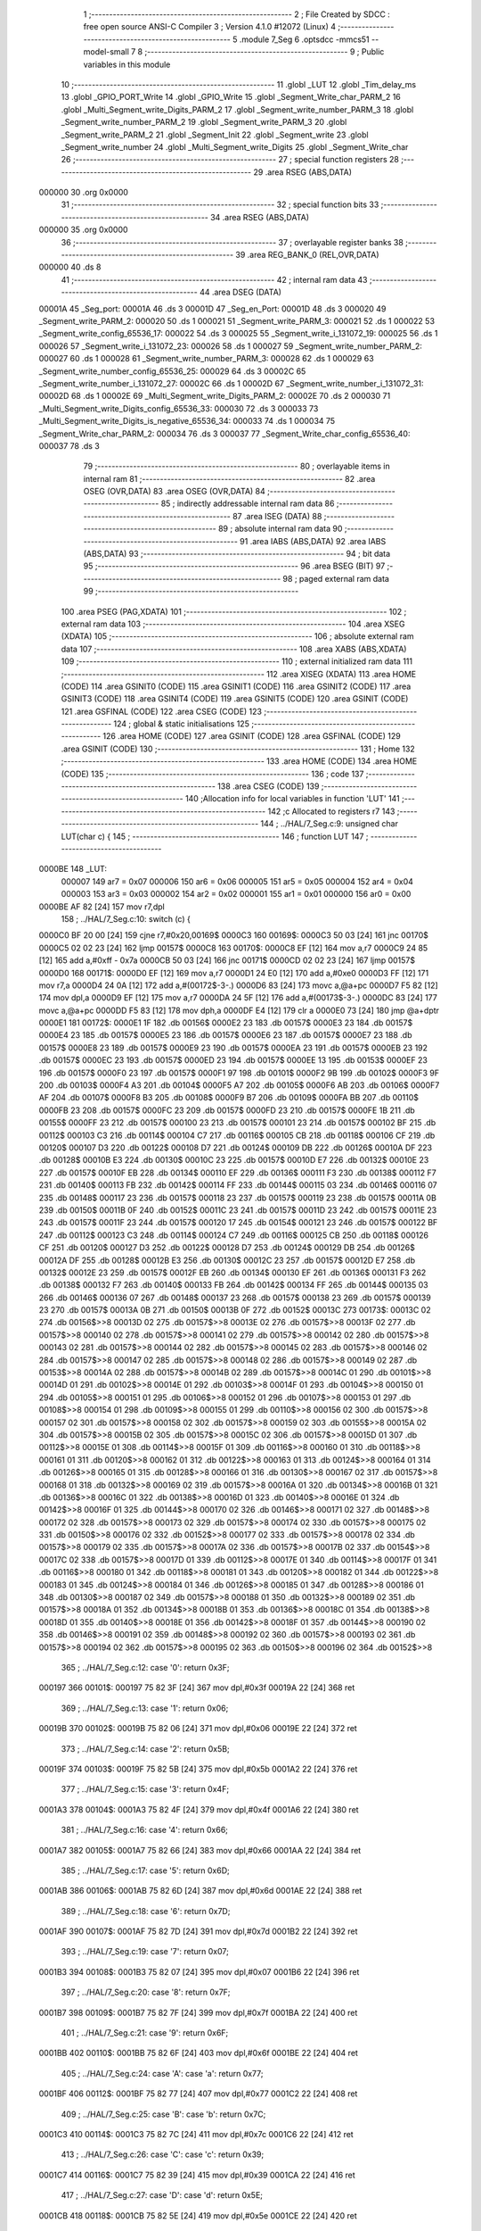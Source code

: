                                       1 ;--------------------------------------------------------
                                      2 ; File Created by SDCC : free open source ANSI-C Compiler
                                      3 ; Version 4.1.0 #12072 (Linux)
                                      4 ;--------------------------------------------------------
                                      5 	.module 7_Seg
                                      6 	.optsdcc -mmcs51 --model-small
                                      7 	
                                      8 ;--------------------------------------------------------
                                      9 ; Public variables in this module
                                     10 ;--------------------------------------------------------
                                     11 	.globl _LUT
                                     12 	.globl _Tim_delay_ms
                                     13 	.globl _GPIO_PORT_Write
                                     14 	.globl _GPIO_Write
                                     15 	.globl _Segment_Write_char_PARM_2
                                     16 	.globl _Multi_Segment_write_Digits_PARM_2
                                     17 	.globl _Segment_write_number_PARM_3
                                     18 	.globl _Segment_write_number_PARM_2
                                     19 	.globl _Segment_write_PARM_3
                                     20 	.globl _Segment_write_PARM_2
                                     21 	.globl _Segment_Init
                                     22 	.globl _Segment_write
                                     23 	.globl _Segment_write_number
                                     24 	.globl _Multi_Segment_write_Digits
                                     25 	.globl _Segment_Write_char
                                     26 ;--------------------------------------------------------
                                     27 ; special function registers
                                     28 ;--------------------------------------------------------
                                     29 	.area RSEG    (ABS,DATA)
      000000                         30 	.org 0x0000
                                     31 ;--------------------------------------------------------
                                     32 ; special function bits
                                     33 ;--------------------------------------------------------
                                     34 	.area RSEG    (ABS,DATA)
      000000                         35 	.org 0x0000
                                     36 ;--------------------------------------------------------
                                     37 ; overlayable register banks
                                     38 ;--------------------------------------------------------
                                     39 	.area REG_BANK_0	(REL,OVR,DATA)
      000000                         40 	.ds 8
                                     41 ;--------------------------------------------------------
                                     42 ; internal ram data
                                     43 ;--------------------------------------------------------
                                     44 	.area DSEG    (DATA)
      00001A                         45 _Seg_port:
      00001A                         46 	.ds 3
      00001D                         47 _Seg_en_Port:
      00001D                         48 	.ds 3
      000020                         49 _Segment_write_PARM_2:
      000020                         50 	.ds 1
      000021                         51 _Segment_write_PARM_3:
      000021                         52 	.ds 1
      000022                         53 _Segment_write_config_65536_17:
      000022                         54 	.ds 3
      000025                         55 _Segment_write_i_131072_19:
      000025                         56 	.ds 1
      000026                         57 _Segment_write_i_131072_23:
      000026                         58 	.ds 1
      000027                         59 _Segment_write_number_PARM_2:
      000027                         60 	.ds 1
      000028                         61 _Segment_write_number_PARM_3:
      000028                         62 	.ds 1
      000029                         63 _Segment_write_number_config_65536_25:
      000029                         64 	.ds 3
      00002C                         65 _Segment_write_number_i_131072_27:
      00002C                         66 	.ds 1
      00002D                         67 _Segment_write_number_i_131072_31:
      00002D                         68 	.ds 1
      00002E                         69 _Multi_Segment_write_Digits_PARM_2:
      00002E                         70 	.ds 2
      000030                         71 _Multi_Segment_write_Digits_config_65536_33:
      000030                         72 	.ds 3
      000033                         73 _Multi_Segment_write_Digits_is_negative_65536_34:
      000033                         74 	.ds 1
      000034                         75 _Segment_Write_char_PARM_2:
      000034                         76 	.ds 3
      000037                         77 _Segment_Write_char_config_65536_40:
      000037                         78 	.ds 3
                                     79 ;--------------------------------------------------------
                                     80 ; overlayable items in internal ram 
                                     81 ;--------------------------------------------------------
                                     82 	.area	OSEG    (OVR,DATA)
                                     83 	.area	OSEG    (OVR,DATA)
                                     84 ;--------------------------------------------------------
                                     85 ; indirectly addressable internal ram data
                                     86 ;--------------------------------------------------------
                                     87 	.area ISEG    (DATA)
                                     88 ;--------------------------------------------------------
                                     89 ; absolute internal ram data
                                     90 ;--------------------------------------------------------
                                     91 	.area IABS    (ABS,DATA)
                                     92 	.area IABS    (ABS,DATA)
                                     93 ;--------------------------------------------------------
                                     94 ; bit data
                                     95 ;--------------------------------------------------------
                                     96 	.area BSEG    (BIT)
                                     97 ;--------------------------------------------------------
                                     98 ; paged external ram data
                                     99 ;--------------------------------------------------------
                                    100 	.area PSEG    (PAG,XDATA)
                                    101 ;--------------------------------------------------------
                                    102 ; external ram data
                                    103 ;--------------------------------------------------------
                                    104 	.area XSEG    (XDATA)
                                    105 ;--------------------------------------------------------
                                    106 ; absolute external ram data
                                    107 ;--------------------------------------------------------
                                    108 	.area XABS    (ABS,XDATA)
                                    109 ;--------------------------------------------------------
                                    110 ; external initialized ram data
                                    111 ;--------------------------------------------------------
                                    112 	.area XISEG   (XDATA)
                                    113 	.area HOME    (CODE)
                                    114 	.area GSINIT0 (CODE)
                                    115 	.area GSINIT1 (CODE)
                                    116 	.area GSINIT2 (CODE)
                                    117 	.area GSINIT3 (CODE)
                                    118 	.area GSINIT4 (CODE)
                                    119 	.area GSINIT5 (CODE)
                                    120 	.area GSINIT  (CODE)
                                    121 	.area GSFINAL (CODE)
                                    122 	.area CSEG    (CODE)
                                    123 ;--------------------------------------------------------
                                    124 ; global & static initialisations
                                    125 ;--------------------------------------------------------
                                    126 	.area HOME    (CODE)
                                    127 	.area GSINIT  (CODE)
                                    128 	.area GSFINAL (CODE)
                                    129 	.area GSINIT  (CODE)
                                    130 ;--------------------------------------------------------
                                    131 ; Home
                                    132 ;--------------------------------------------------------
                                    133 	.area HOME    (CODE)
                                    134 	.area HOME    (CODE)
                                    135 ;--------------------------------------------------------
                                    136 ; code
                                    137 ;--------------------------------------------------------
                                    138 	.area CSEG    (CODE)
                                    139 ;------------------------------------------------------------
                                    140 ;Allocation info for local variables in function 'LUT'
                                    141 ;------------------------------------------------------------
                                    142 ;c                         Allocated to registers r7 
                                    143 ;------------------------------------------------------------
                                    144 ;	../HAL/7_Seg.c:9: unsigned char LUT(char c) {
                                    145 ;	-----------------------------------------
                                    146 ;	 function LUT
                                    147 ;	-----------------------------------------
      0000BE                        148 _LUT:
                           000007   149 	ar7 = 0x07
                           000006   150 	ar6 = 0x06
                           000005   151 	ar5 = 0x05
                           000004   152 	ar4 = 0x04
                           000003   153 	ar3 = 0x03
                           000002   154 	ar2 = 0x02
                           000001   155 	ar1 = 0x01
                           000000   156 	ar0 = 0x00
      0000BE AF 82            [24]  157 	mov	r7,dpl
                                    158 ;	../HAL/7_Seg.c:10: switch (c) {
      0000C0 BF 20 00         [24]  159 	cjne	r7,#0x20,00169$
      0000C3                        160 00169$:
      0000C3 50 03            [24]  161 	jnc	00170$
      0000C5 02 02 23         [24]  162 	ljmp	00157$
      0000C8                        163 00170$:
      0000C8 EF               [12]  164 	mov	a,r7
      0000C9 24 85            [12]  165 	add	a,#0xff - 0x7a
      0000CB 50 03            [24]  166 	jnc	00171$
      0000CD 02 02 23         [24]  167 	ljmp	00157$
      0000D0                        168 00171$:
      0000D0 EF               [12]  169 	mov	a,r7
      0000D1 24 E0            [12]  170 	add	a,#0xe0
      0000D3 FF               [12]  171 	mov	r7,a
      0000D4 24 0A            [12]  172 	add	a,#(00172$-3-.)
      0000D6 83               [24]  173 	movc	a,@a+pc
      0000D7 F5 82            [12]  174 	mov	dpl,a
      0000D9 EF               [12]  175 	mov	a,r7
      0000DA 24 5F            [12]  176 	add	a,#(00173$-3-.)
      0000DC 83               [24]  177 	movc	a,@a+pc
      0000DD F5 83            [12]  178 	mov	dph,a
      0000DF E4               [12]  179 	clr	a
      0000E0 73               [24]  180 	jmp	@a+dptr
      0000E1                        181 00172$:
      0000E1 1F                     182 	.db	00156$
      0000E2 23                     183 	.db	00157$
      0000E3 23                     184 	.db	00157$
      0000E4 23                     185 	.db	00157$
      0000E5 23                     186 	.db	00157$
      0000E6 23                     187 	.db	00157$
      0000E7 23                     188 	.db	00157$
      0000E8 23                     189 	.db	00157$
      0000E9 23                     190 	.db	00157$
      0000EA 23                     191 	.db	00157$
      0000EB 23                     192 	.db	00157$
      0000EC 23                     193 	.db	00157$
      0000ED 23                     194 	.db	00157$
      0000EE 13                     195 	.db	00153$
      0000EF 23                     196 	.db	00157$
      0000F0 23                     197 	.db	00157$
      0000F1 97                     198 	.db	00101$
      0000F2 9B                     199 	.db	00102$
      0000F3 9F                     200 	.db	00103$
      0000F4 A3                     201 	.db	00104$
      0000F5 A7                     202 	.db	00105$
      0000F6 AB                     203 	.db	00106$
      0000F7 AF                     204 	.db	00107$
      0000F8 B3                     205 	.db	00108$
      0000F9 B7                     206 	.db	00109$
      0000FA BB                     207 	.db	00110$
      0000FB 23                     208 	.db	00157$
      0000FC 23                     209 	.db	00157$
      0000FD 23                     210 	.db	00157$
      0000FE 1B                     211 	.db	00155$
      0000FF 23                     212 	.db	00157$
      000100 23                     213 	.db	00157$
      000101 23                     214 	.db	00157$
      000102 BF                     215 	.db	00112$
      000103 C3                     216 	.db	00114$
      000104 C7                     217 	.db	00116$
      000105 CB                     218 	.db	00118$
      000106 CF                     219 	.db	00120$
      000107 D3                     220 	.db	00122$
      000108 D7                     221 	.db	00124$
      000109 DB                     222 	.db	00126$
      00010A DF                     223 	.db	00128$
      00010B E3                     224 	.db	00130$
      00010C 23                     225 	.db	00157$
      00010D E7                     226 	.db	00132$
      00010E 23                     227 	.db	00157$
      00010F EB                     228 	.db	00134$
      000110 EF                     229 	.db	00136$
      000111 F3                     230 	.db	00138$
      000112 F7                     231 	.db	00140$
      000113 FB                     232 	.db	00142$
      000114 FF                     233 	.db	00144$
      000115 03                     234 	.db	00146$
      000116 07                     235 	.db	00148$
      000117 23                     236 	.db	00157$
      000118 23                     237 	.db	00157$
      000119 23                     238 	.db	00157$
      00011A 0B                     239 	.db	00150$
      00011B 0F                     240 	.db	00152$
      00011C 23                     241 	.db	00157$
      00011D 23                     242 	.db	00157$
      00011E 23                     243 	.db	00157$
      00011F 23                     244 	.db	00157$
      000120 17                     245 	.db	00154$
      000121 23                     246 	.db	00157$
      000122 BF                     247 	.db	00112$
      000123 C3                     248 	.db	00114$
      000124 C7                     249 	.db	00116$
      000125 CB                     250 	.db	00118$
      000126 CF                     251 	.db	00120$
      000127 D3                     252 	.db	00122$
      000128 D7                     253 	.db	00124$
      000129 DB                     254 	.db	00126$
      00012A DF                     255 	.db	00128$
      00012B E3                     256 	.db	00130$
      00012C 23                     257 	.db	00157$
      00012D E7                     258 	.db	00132$
      00012E 23                     259 	.db	00157$
      00012F EB                     260 	.db	00134$
      000130 EF                     261 	.db	00136$
      000131 F3                     262 	.db	00138$
      000132 F7                     263 	.db	00140$
      000133 FB                     264 	.db	00142$
      000134 FF                     265 	.db	00144$
      000135 03                     266 	.db	00146$
      000136 07                     267 	.db	00148$
      000137 23                     268 	.db	00157$
      000138 23                     269 	.db	00157$
      000139 23                     270 	.db	00157$
      00013A 0B                     271 	.db	00150$
      00013B 0F                     272 	.db	00152$
      00013C                        273 00173$:
      00013C 02                     274 	.db	00156$>>8
      00013D 02                     275 	.db	00157$>>8
      00013E 02                     276 	.db	00157$>>8
      00013F 02                     277 	.db	00157$>>8
      000140 02                     278 	.db	00157$>>8
      000141 02                     279 	.db	00157$>>8
      000142 02                     280 	.db	00157$>>8
      000143 02                     281 	.db	00157$>>8
      000144 02                     282 	.db	00157$>>8
      000145 02                     283 	.db	00157$>>8
      000146 02                     284 	.db	00157$>>8
      000147 02                     285 	.db	00157$>>8
      000148 02                     286 	.db	00157$>>8
      000149 02                     287 	.db	00153$>>8
      00014A 02                     288 	.db	00157$>>8
      00014B 02                     289 	.db	00157$>>8
      00014C 01                     290 	.db	00101$>>8
      00014D 01                     291 	.db	00102$>>8
      00014E 01                     292 	.db	00103$>>8
      00014F 01                     293 	.db	00104$>>8
      000150 01                     294 	.db	00105$>>8
      000151 01                     295 	.db	00106$>>8
      000152 01                     296 	.db	00107$>>8
      000153 01                     297 	.db	00108$>>8
      000154 01                     298 	.db	00109$>>8
      000155 01                     299 	.db	00110$>>8
      000156 02                     300 	.db	00157$>>8
      000157 02                     301 	.db	00157$>>8
      000158 02                     302 	.db	00157$>>8
      000159 02                     303 	.db	00155$>>8
      00015A 02                     304 	.db	00157$>>8
      00015B 02                     305 	.db	00157$>>8
      00015C 02                     306 	.db	00157$>>8
      00015D 01                     307 	.db	00112$>>8
      00015E 01                     308 	.db	00114$>>8
      00015F 01                     309 	.db	00116$>>8
      000160 01                     310 	.db	00118$>>8
      000161 01                     311 	.db	00120$>>8
      000162 01                     312 	.db	00122$>>8
      000163 01                     313 	.db	00124$>>8
      000164 01                     314 	.db	00126$>>8
      000165 01                     315 	.db	00128$>>8
      000166 01                     316 	.db	00130$>>8
      000167 02                     317 	.db	00157$>>8
      000168 01                     318 	.db	00132$>>8
      000169 02                     319 	.db	00157$>>8
      00016A 01                     320 	.db	00134$>>8
      00016B 01                     321 	.db	00136$>>8
      00016C 01                     322 	.db	00138$>>8
      00016D 01                     323 	.db	00140$>>8
      00016E 01                     324 	.db	00142$>>8
      00016F 01                     325 	.db	00144$>>8
      000170 02                     326 	.db	00146$>>8
      000171 02                     327 	.db	00148$>>8
      000172 02                     328 	.db	00157$>>8
      000173 02                     329 	.db	00157$>>8
      000174 02                     330 	.db	00157$>>8
      000175 02                     331 	.db	00150$>>8
      000176 02                     332 	.db	00152$>>8
      000177 02                     333 	.db	00157$>>8
      000178 02                     334 	.db	00157$>>8
      000179 02                     335 	.db	00157$>>8
      00017A 02                     336 	.db	00157$>>8
      00017B 02                     337 	.db	00154$>>8
      00017C 02                     338 	.db	00157$>>8
      00017D 01                     339 	.db	00112$>>8
      00017E 01                     340 	.db	00114$>>8
      00017F 01                     341 	.db	00116$>>8
      000180 01                     342 	.db	00118$>>8
      000181 01                     343 	.db	00120$>>8
      000182 01                     344 	.db	00122$>>8
      000183 01                     345 	.db	00124$>>8
      000184 01                     346 	.db	00126$>>8
      000185 01                     347 	.db	00128$>>8
      000186 01                     348 	.db	00130$>>8
      000187 02                     349 	.db	00157$>>8
      000188 01                     350 	.db	00132$>>8
      000189 02                     351 	.db	00157$>>8
      00018A 01                     352 	.db	00134$>>8
      00018B 01                     353 	.db	00136$>>8
      00018C 01                     354 	.db	00138$>>8
      00018D 01                     355 	.db	00140$>>8
      00018E 01                     356 	.db	00142$>>8
      00018F 01                     357 	.db	00144$>>8
      000190 02                     358 	.db	00146$>>8
      000191 02                     359 	.db	00148$>>8
      000192 02                     360 	.db	00157$>>8
      000193 02                     361 	.db	00157$>>8
      000194 02                     362 	.db	00157$>>8
      000195 02                     363 	.db	00150$>>8
      000196 02                     364 	.db	00152$>>8
                                    365 ;	../HAL/7_Seg.c:12: case '0': return 0x3F;
      000197                        366 00101$:
      000197 75 82 3F         [24]  367 	mov	dpl,#0x3f
      00019A 22               [24]  368 	ret
                                    369 ;	../HAL/7_Seg.c:13: case '1': return 0x06;
      00019B                        370 00102$:
      00019B 75 82 06         [24]  371 	mov	dpl,#0x06
      00019E 22               [24]  372 	ret
                                    373 ;	../HAL/7_Seg.c:14: case '2': return 0x5B;
      00019F                        374 00103$:
      00019F 75 82 5B         [24]  375 	mov	dpl,#0x5b
      0001A2 22               [24]  376 	ret
                                    377 ;	../HAL/7_Seg.c:15: case '3': return 0x4F;
      0001A3                        378 00104$:
      0001A3 75 82 4F         [24]  379 	mov	dpl,#0x4f
      0001A6 22               [24]  380 	ret
                                    381 ;	../HAL/7_Seg.c:16: case '4': return 0x66;
      0001A7                        382 00105$:
      0001A7 75 82 66         [24]  383 	mov	dpl,#0x66
      0001AA 22               [24]  384 	ret
                                    385 ;	../HAL/7_Seg.c:17: case '5': return 0x6D;
      0001AB                        386 00106$:
      0001AB 75 82 6D         [24]  387 	mov	dpl,#0x6d
      0001AE 22               [24]  388 	ret
                                    389 ;	../HAL/7_Seg.c:18: case '6': return 0x7D;
      0001AF                        390 00107$:
      0001AF 75 82 7D         [24]  391 	mov	dpl,#0x7d
      0001B2 22               [24]  392 	ret
                                    393 ;	../HAL/7_Seg.c:19: case '7': return 0x07;
      0001B3                        394 00108$:
      0001B3 75 82 07         [24]  395 	mov	dpl,#0x07
      0001B6 22               [24]  396 	ret
                                    397 ;	../HAL/7_Seg.c:20: case '8': return 0x7F;
      0001B7                        398 00109$:
      0001B7 75 82 7F         [24]  399 	mov	dpl,#0x7f
      0001BA 22               [24]  400 	ret
                                    401 ;	../HAL/7_Seg.c:21: case '9': return 0x6F;
      0001BB                        402 00110$:
      0001BB 75 82 6F         [24]  403 	mov	dpl,#0x6f
      0001BE 22               [24]  404 	ret
                                    405 ;	../HAL/7_Seg.c:24: case 'A': case 'a': return 0x77;
      0001BF                        406 00112$:
      0001BF 75 82 77         [24]  407 	mov	dpl,#0x77
      0001C2 22               [24]  408 	ret
                                    409 ;	../HAL/7_Seg.c:25: case 'B': case 'b': return 0x7C;
      0001C3                        410 00114$:
      0001C3 75 82 7C         [24]  411 	mov	dpl,#0x7c
      0001C6 22               [24]  412 	ret
                                    413 ;	../HAL/7_Seg.c:26: case 'C': case 'c': return 0x39;
      0001C7                        414 00116$:
      0001C7 75 82 39         [24]  415 	mov	dpl,#0x39
      0001CA 22               [24]  416 	ret
                                    417 ;	../HAL/7_Seg.c:27: case 'D': case 'd': return 0x5E;
      0001CB                        418 00118$:
      0001CB 75 82 5E         [24]  419 	mov	dpl,#0x5e
      0001CE 22               [24]  420 	ret
                                    421 ;	../HAL/7_Seg.c:28: case 'E': case 'e': return 0x79;
      0001CF                        422 00120$:
      0001CF 75 82 79         [24]  423 	mov	dpl,#0x79
                                    424 ;	../HAL/7_Seg.c:29: case 'F': case 'f': return 0x71;
      0001D2 22               [24]  425 	ret
      0001D3                        426 00122$:
      0001D3 75 82 71         [24]  427 	mov	dpl,#0x71
                                    428 ;	../HAL/7_Seg.c:30: case 'G': case 'g': return 0x3D;
      0001D6 22               [24]  429 	ret
      0001D7                        430 00124$:
      0001D7 75 82 3D         [24]  431 	mov	dpl,#0x3d
                                    432 ;	../HAL/7_Seg.c:31: case 'H': case 'h': return 0x76;
      0001DA 22               [24]  433 	ret
      0001DB                        434 00126$:
      0001DB 75 82 76         [24]  435 	mov	dpl,#0x76
                                    436 ;	../HAL/7_Seg.c:32: case 'I': case 'i': return 0x06;
      0001DE 22               [24]  437 	ret
      0001DF                        438 00128$:
      0001DF 75 82 06         [24]  439 	mov	dpl,#0x06
                                    440 ;	../HAL/7_Seg.c:33: case 'J': case 'j': return 0x1E;
      0001E2 22               [24]  441 	ret
      0001E3                        442 00130$:
      0001E3 75 82 1E         [24]  443 	mov	dpl,#0x1e
                                    444 ;	../HAL/7_Seg.c:34: case 'L': case 'l': return 0x38;
      0001E6 22               [24]  445 	ret
      0001E7                        446 00132$:
      0001E7 75 82 38         [24]  447 	mov	dpl,#0x38
                                    448 ;	../HAL/7_Seg.c:35: case 'N': case 'n': return 0x54;
      0001EA 22               [24]  449 	ret
      0001EB                        450 00134$:
      0001EB 75 82 54         [24]  451 	mov	dpl,#0x54
                                    452 ;	../HAL/7_Seg.c:36: case 'O': case 'o': return 0x3F;
      0001EE 22               [24]  453 	ret
      0001EF                        454 00136$:
      0001EF 75 82 3F         [24]  455 	mov	dpl,#0x3f
                                    456 ;	../HAL/7_Seg.c:37: case 'P': case 'p': return 0x73;
      0001F2 22               [24]  457 	ret
      0001F3                        458 00138$:
      0001F3 75 82 73         [24]  459 	mov	dpl,#0x73
                                    460 ;	../HAL/7_Seg.c:38: case 'Q': case 'q': return 0x67;
      0001F6 22               [24]  461 	ret
      0001F7                        462 00140$:
      0001F7 75 82 67         [24]  463 	mov	dpl,#0x67
                                    464 ;	../HAL/7_Seg.c:39: case 'R': case 'r': return 0x50;
      0001FA 22               [24]  465 	ret
      0001FB                        466 00142$:
      0001FB 75 82 50         [24]  467 	mov	dpl,#0x50
                                    468 ;	../HAL/7_Seg.c:40: case 'S': case 's': return 0x6D;
      0001FE 22               [24]  469 	ret
      0001FF                        470 00144$:
      0001FF 75 82 6D         [24]  471 	mov	dpl,#0x6d
                                    472 ;	../HAL/7_Seg.c:41: case 'T': case 't': return 0x78;
      000202 22               [24]  473 	ret
      000203                        474 00146$:
      000203 75 82 78         [24]  475 	mov	dpl,#0x78
                                    476 ;	../HAL/7_Seg.c:42: case 'U': case 'u': return 0x3E;
      000206 22               [24]  477 	ret
      000207                        478 00148$:
      000207 75 82 3E         [24]  479 	mov	dpl,#0x3e
                                    480 ;	../HAL/7_Seg.c:43: case 'Y': case 'y': return 0x6E;
      00020A 22               [24]  481 	ret
      00020B                        482 00150$:
      00020B 75 82 6E         [24]  483 	mov	dpl,#0x6e
                                    484 ;	../HAL/7_Seg.c:44: case 'Z': case 'z': return 0x5B;
      00020E 22               [24]  485 	ret
      00020F                        486 00152$:
      00020F 75 82 5B         [24]  487 	mov	dpl,#0x5b
                                    488 ;	../HAL/7_Seg.c:47: case '-': return 0x40;
      000212 22               [24]  489 	ret
      000213                        490 00153$:
      000213 75 82 40         [24]  491 	mov	dpl,#0x40
                                    492 ;	../HAL/7_Seg.c:48: case '_': return 0x08;
      000216 22               [24]  493 	ret
      000217                        494 00154$:
      000217 75 82 08         [24]  495 	mov	dpl,#0x08
                                    496 ;	../HAL/7_Seg.c:49: case '=': return 0x48;
      00021A 22               [24]  497 	ret
      00021B                        498 00155$:
      00021B 75 82 48         [24]  499 	mov	dpl,#0x48
                                    500 ;	../HAL/7_Seg.c:50: case ' ': return 0x00;
      00021E 22               [24]  501 	ret
      00021F                        502 00156$:
      00021F 75 82 00         [24]  503 	mov	dpl,#0x00
                                    504 ;	../HAL/7_Seg.c:52: default: return 0x00;  // Blank for unsupported characters
      000222 22               [24]  505 	ret
      000223                        506 00157$:
      000223 75 82 00         [24]  507 	mov	dpl,#0x00
                                    508 ;	../HAL/7_Seg.c:53: }
                                    509 ;	../HAL/7_Seg.c:54: }
      000226 22               [24]  510 	ret
                                    511 ;------------------------------------------------------------
                                    512 ;Allocation info for local variables in function 'Segment_Init'
                                    513 ;------------------------------------------------------------
                                    514 ;config                    Allocated to registers r5 r6 r7 
                                    515 ;------------------------------------------------------------
                                    516 ;	../HAL/7_Seg.c:72: void Segment_Init(Seg_config_t *config){
                                    517 ;	-----------------------------------------
                                    518 ;	 function Segment_Init
                                    519 ;	-----------------------------------------
      000227                        520 _Segment_Init:
                                    521 ;	../HAL/7_Seg.c:73: Seg_port.Port = config->Segment_Port;
      000227 AD 82            [24]  522 	mov	r5,dpl
      000229 AE 83            [24]  523 	mov	r6,dph
      00022B AF F0            [24]  524 	mov	r7,b
      00022D 12 0D 36         [24]  525 	lcall	__gptrget
      000230 FC               [12]  526 	mov	r4,a
      000231 8C 1A            [24]  527 	mov	_Seg_port,r4
                                    528 ;	../HAL/7_Seg.c:74: Seg_port.Mode = GPIO_OUTPUT;
      000233 75 1C 00         [24]  529 	mov	(_Seg_port + 0x0002),#0x00
                                    530 ;	../HAL/7_Seg.c:76: Seg_en_Port.Port = config->Seg_Enable_Port;
      000236 0D               [12]  531 	inc	r5
      000237 BD 00 01         [24]  532 	cjne	r5,#0x00,00103$
      00023A 0E               [12]  533 	inc	r6
      00023B                        534 00103$:
      00023B 8D 82            [24]  535 	mov	dpl,r5
      00023D 8E 83            [24]  536 	mov	dph,r6
      00023F 8F F0            [24]  537 	mov	b,r7
      000241 12 0D 36         [24]  538 	lcall	__gptrget
      000244 FD               [12]  539 	mov	r5,a
      000245 8D 1D            [24]  540 	mov	_Seg_en_Port,r5
                                    541 ;	../HAL/7_Seg.c:77: Seg_en_Port.Mode = GPIO_OUTPUT;
      000247 75 1F 00         [24]  542 	mov	(_Seg_en_Port + 0x0002),#0x00
                                    543 ;	../HAL/7_Seg.c:78: }
      00024A 22               [24]  544 	ret
                                    545 ;------------------------------------------------------------
                                    546 ;Allocation info for local variables in function 'Segment_write'
                                    547 ;------------------------------------------------------------
                                    548 ;display_number            Allocated with name '_Segment_write_PARM_2'
                                    549 ;val                       Allocated with name '_Segment_write_PARM_3'
                                    550 ;config                    Allocated with name '_Segment_write_config_65536_17'
                                    551 ;i                         Allocated with name '_Segment_write_i_131072_19'
                                    552 ;i                         Allocated with name '_Segment_write_i_131072_23'
                                    553 ;------------------------------------------------------------
                                    554 ;	../HAL/7_Seg.c:81: void Segment_write(Seg_config_t *config, unsigned char display_number, unsigned char val){
                                    555 ;	-----------------------------------------
                                    556 ;	 function Segment_write
                                    557 ;	-----------------------------------------
      00024B                        558 _Segment_write:
      00024B 85 82 22         [24]  559 	mov	_Segment_write_config_65536_17,dpl
      00024E 85 83 23         [24]  560 	mov	(_Segment_write_config_65536_17 + 1),dph
      000251 85 F0 24         [24]  561 	mov	(_Segment_write_config_65536_17 + 2),b
                                    562 ;	../HAL/7_Seg.c:83: for(unsigned char i =0; i<4; i++){
      000254 74 02            [12]  563 	mov	a,#0x02
      000256 25 22            [12]  564 	add	a,_Segment_write_config_65536_17
      000258 FA               [12]  565 	mov	r2,a
      000259 E4               [12]  566 	clr	a
      00025A 35 23            [12]  567 	addc	a,(_Segment_write_config_65536_17 + 1)
      00025C FB               [12]  568 	mov	r3,a
      00025D AC 24            [24]  569 	mov	r4,(_Segment_write_config_65536_17 + 2)
      00025F 75 25 00         [24]  570 	mov	_Segment_write_i_131072_19,#0x00
      000262                        571 00107$:
      000262 74 FC            [12]  572 	mov	a,#0x100 - 0x04
      000264 25 25            [12]  573 	add	a,_Segment_write_i_131072_19
      000266 40 31            [24]  574 	jc	00101$
                                    575 ;	../HAL/7_Seg.c:84: Seg_en_Port.Pin = config->Seg_Enable_Pins[i];
      000268 E5 25            [12]  576 	mov	a,_Segment_write_i_131072_19
      00026A 2A               [12]  577 	add	a,r2
      00026B FD               [12]  578 	mov	r5,a
      00026C E4               [12]  579 	clr	a
      00026D 3B               [12]  580 	addc	a,r3
      00026E FE               [12]  581 	mov	r6,a
      00026F 8C 07            [24]  582 	mov	ar7,r4
      000271 8D 82            [24]  583 	mov	dpl,r5
      000273 8E 83            [24]  584 	mov	dph,r6
      000275 8F F0            [24]  585 	mov	b,r7
      000277 12 0D 36         [24]  586 	lcall	__gptrget
      00027A FD               [12]  587 	mov	r5,a
      00027B 8D 1E            [24]  588 	mov	(_Seg_en_Port + 0x0001),r5
                                    589 ;	../HAL/7_Seg.c:85: GPIO_Write(&Seg_en_Port, GPIO_LOW);
      00027D 75 4C 00         [24]  590 	mov	_GPIO_Write_PARM_2,#0x00
      000280 90 00 1D         [24]  591 	mov	dptr,#_Seg_en_Port
      000283 75 F0 40         [24]  592 	mov	b,#0x40
      000286 C0 04            [24]  593 	push	ar4
      000288 C0 03            [24]  594 	push	ar3
      00028A C0 02            [24]  595 	push	ar2
      00028C 12 05 A1         [24]  596 	lcall	_GPIO_Write
      00028F D0 02            [24]  597 	pop	ar2
      000291 D0 03            [24]  598 	pop	ar3
      000293 D0 04            [24]  599 	pop	ar4
                                    600 ;	../HAL/7_Seg.c:83: for(unsigned char i =0; i<4; i++){
      000295 05 25            [12]  601 	inc	_Segment_write_i_131072_19
      000297 80 C9            [24]  602 	sjmp	00107$
      000299                        603 00101$:
                                    604 ;	../HAL/7_Seg.c:87: GPIO_PORT_Write(&Seg_port,  val);
      000299 85 21 4C         [24]  605 	mov	_GPIO_PORT_Write_PARM_2,_Segment_write_PARM_3
      00029C 90 00 1A         [24]  606 	mov	dptr,#_Seg_port
      00029F 75 F0 40         [24]  607 	mov	b,#0x40
      0002A2 12 09 BF         [24]  608 	lcall	_GPIO_PORT_Write
                                    609 ;	../HAL/7_Seg.c:88: if(display_number < 4){
      0002A5 74 FC            [12]  610 	mov	a,#0x100 - 0x04
      0002A7 25 20            [12]  611 	add	a,_Segment_write_PARM_2
      0002A9 40 2C            [24]  612 	jc	00103$
                                    613 ;	../HAL/7_Seg.c:89: Seg_en_Port.Pin = config->Seg_Enable_Pins[display_number];
      0002AB 74 02            [12]  614 	mov	a,#0x02
      0002AD 25 22            [12]  615 	add	a,_Segment_write_config_65536_17
      0002AF FD               [12]  616 	mov	r5,a
      0002B0 E4               [12]  617 	clr	a
      0002B1 35 23            [12]  618 	addc	a,(_Segment_write_config_65536_17 + 1)
      0002B3 FE               [12]  619 	mov	r6,a
      0002B4 AF 24            [24]  620 	mov	r7,(_Segment_write_config_65536_17 + 2)
      0002B6 E5 20            [12]  621 	mov	a,_Segment_write_PARM_2
      0002B8 2D               [12]  622 	add	a,r5
      0002B9 FD               [12]  623 	mov	r5,a
      0002BA E4               [12]  624 	clr	a
      0002BB 3E               [12]  625 	addc	a,r6
      0002BC FE               [12]  626 	mov	r6,a
      0002BD 8D 82            [24]  627 	mov	dpl,r5
      0002BF 8E 83            [24]  628 	mov	dph,r6
      0002C1 8F F0            [24]  629 	mov	b,r7
      0002C3 12 0D 36         [24]  630 	lcall	__gptrget
      0002C6 FD               [12]  631 	mov	r5,a
      0002C7 8D 1E            [24]  632 	mov	(_Seg_en_Port + 0x0001),r5
                                    633 ;	../HAL/7_Seg.c:90: GPIO_Write(&Seg_en_Port, GPIO_HIGH);
      0002C9 75 4C 01         [24]  634 	mov	_GPIO_Write_PARM_2,#0x01
      0002CC 90 00 1D         [24]  635 	mov	dptr,#_Seg_en_Port
      0002CF 75 F0 40         [24]  636 	mov	b,#0x40
      0002D2 12 05 A1         [24]  637 	lcall	_GPIO_Write
      0002D5 80 01            [24]  638 	sjmp	00104$
      0002D7                        639 00103$:
                                    640 ;	../HAL/7_Seg.c:92: return;
      0002D7 22               [24]  641 	ret
      0002D8                        642 00104$:
                                    643 ;	../HAL/7_Seg.c:94: Tim_delay_ms(1);
      0002D8 90 00 01         [24]  644 	mov	dptr,#0x0001
      0002DB 12 05 78         [24]  645 	lcall	_Tim_delay_ms
                                    646 ;	../HAL/7_Seg.c:96: for(unsigned char i =0; i<4; i++){
      0002DE 74 02            [12]  647 	mov	a,#0x02
      0002E0 25 22            [12]  648 	add	a,_Segment_write_config_65536_17
      0002E2 FD               [12]  649 	mov	r5,a
      0002E3 E4               [12]  650 	clr	a
      0002E4 35 23            [12]  651 	addc	a,(_Segment_write_config_65536_17 + 1)
      0002E6 FE               [12]  652 	mov	r6,a
      0002E7 AF 24            [24]  653 	mov	r7,(_Segment_write_config_65536_17 + 2)
      0002E9 75 26 00         [24]  654 	mov	_Segment_write_i_131072_23,#0x00
      0002EC                        655 00110$:
      0002EC 74 FC            [12]  656 	mov	a,#0x100 - 0x04
      0002EE 25 26            [12]  657 	add	a,_Segment_write_i_131072_23
      0002F0 40 31            [24]  658 	jc	00112$
                                    659 ;	../HAL/7_Seg.c:97: Seg_en_Port.Pin = config->Seg_Enable_Pins[i];
      0002F2 E5 26            [12]  660 	mov	a,_Segment_write_i_131072_23
      0002F4 2D               [12]  661 	add	a,r5
      0002F5 FA               [12]  662 	mov	r2,a
      0002F6 E4               [12]  663 	clr	a
      0002F7 3E               [12]  664 	addc	a,r6
      0002F8 FB               [12]  665 	mov	r3,a
      0002F9 8F 04            [24]  666 	mov	ar4,r7
      0002FB 8A 82            [24]  667 	mov	dpl,r2
      0002FD 8B 83            [24]  668 	mov	dph,r3
      0002FF 8C F0            [24]  669 	mov	b,r4
      000301 12 0D 36         [24]  670 	lcall	__gptrget
      000304 FA               [12]  671 	mov	r2,a
      000305 8A 1E            [24]  672 	mov	(_Seg_en_Port + 0x0001),r2
                                    673 ;	../HAL/7_Seg.c:98: GPIO_Write(&Seg_en_Port, GPIO_LOW);
      000307 75 4C 00         [24]  674 	mov	_GPIO_Write_PARM_2,#0x00
      00030A 90 00 1D         [24]  675 	mov	dptr,#_Seg_en_Port
      00030D 75 F0 40         [24]  676 	mov	b,#0x40
      000310 C0 07            [24]  677 	push	ar7
      000312 C0 06            [24]  678 	push	ar6
      000314 C0 05            [24]  679 	push	ar5
      000316 12 05 A1         [24]  680 	lcall	_GPIO_Write
      000319 D0 05            [24]  681 	pop	ar5
      00031B D0 06            [24]  682 	pop	ar6
      00031D D0 07            [24]  683 	pop	ar7
                                    684 ;	../HAL/7_Seg.c:96: for(unsigned char i =0; i<4; i++){
      00031F 05 26            [12]  685 	inc	_Segment_write_i_131072_23
      000321 80 C9            [24]  686 	sjmp	00110$
      000323                        687 00112$:
                                    688 ;	../HAL/7_Seg.c:100: }
      000323 22               [24]  689 	ret
                                    690 ;------------------------------------------------------------
                                    691 ;Allocation info for local variables in function 'Segment_write_number'
                                    692 ;------------------------------------------------------------
                                    693 ;display_number            Allocated with name '_Segment_write_number_PARM_2'
                                    694 ;number                    Allocated with name '_Segment_write_number_PARM_3'
                                    695 ;config                    Allocated with name '_Segment_write_number_config_65536_25'
                                    696 ;i                         Allocated with name '_Segment_write_number_i_131072_27'
                                    697 ;i                         Allocated with name '_Segment_write_number_i_131072_31'
                                    698 ;------------------------------------------------------------
                                    699 ;	../HAL/7_Seg.c:103: void Segment_write_number(Seg_config_t *config, unsigned char display_number, unsigned char number){
                                    700 ;	-----------------------------------------
                                    701 ;	 function Segment_write_number
                                    702 ;	-----------------------------------------
      000324                        703 _Segment_write_number:
      000324 85 82 29         [24]  704 	mov	_Segment_write_number_config_65536_25,dpl
      000327 85 83 2A         [24]  705 	mov	(_Segment_write_number_config_65536_25 + 1),dph
      00032A 85 F0 2B         [24]  706 	mov	(_Segment_write_number_config_65536_25 + 2),b
                                    707 ;	../HAL/7_Seg.c:106: for(unsigned char i =0; i<4; i++){
      00032D 74 02            [12]  708 	mov	a,#0x02
      00032F 25 29            [12]  709 	add	a,_Segment_write_number_config_65536_25
      000331 FA               [12]  710 	mov	r2,a
      000332 E4               [12]  711 	clr	a
      000333 35 2A            [12]  712 	addc	a,(_Segment_write_number_config_65536_25 + 1)
      000335 FB               [12]  713 	mov	r3,a
      000336 AC 2B            [24]  714 	mov	r4,(_Segment_write_number_config_65536_25 + 2)
      000338 75 2C 00         [24]  715 	mov	_Segment_write_number_i_131072_27,#0x00
      00033B                        716 00107$:
      00033B 74 FC            [12]  717 	mov	a,#0x100 - 0x04
      00033D 25 2C            [12]  718 	add	a,_Segment_write_number_i_131072_27
      00033F 40 31            [24]  719 	jc	00101$
                                    720 ;	../HAL/7_Seg.c:107: Seg_en_Port.Pin = config->Seg_Enable_Pins[i];
      000341 E5 2C            [12]  721 	mov	a,_Segment_write_number_i_131072_27
      000343 2A               [12]  722 	add	a,r2
      000344 FD               [12]  723 	mov	r5,a
      000345 E4               [12]  724 	clr	a
      000346 3B               [12]  725 	addc	a,r3
      000347 FE               [12]  726 	mov	r6,a
      000348 8C 07            [24]  727 	mov	ar7,r4
      00034A 8D 82            [24]  728 	mov	dpl,r5
      00034C 8E 83            [24]  729 	mov	dph,r6
      00034E 8F F0            [24]  730 	mov	b,r7
      000350 12 0D 36         [24]  731 	lcall	__gptrget
      000353 FD               [12]  732 	mov	r5,a
      000354 8D 1E            [24]  733 	mov	(_Seg_en_Port + 0x0001),r5
                                    734 ;	../HAL/7_Seg.c:108: GPIO_Write(&Seg_en_Port, GPIO_LOW);
      000356 75 4C 00         [24]  735 	mov	_GPIO_Write_PARM_2,#0x00
      000359 90 00 1D         [24]  736 	mov	dptr,#_Seg_en_Port
      00035C 75 F0 40         [24]  737 	mov	b,#0x40
      00035F C0 04            [24]  738 	push	ar4
      000361 C0 03            [24]  739 	push	ar3
      000363 C0 02            [24]  740 	push	ar2
      000365 12 05 A1         [24]  741 	lcall	_GPIO_Write
      000368 D0 02            [24]  742 	pop	ar2
      00036A D0 03            [24]  743 	pop	ar3
      00036C D0 04            [24]  744 	pop	ar4
                                    745 ;	../HAL/7_Seg.c:106: for(unsigned char i =0; i<4; i++){
      00036E 05 2C            [12]  746 	inc	_Segment_write_number_i_131072_27
      000370 80 C9            [24]  747 	sjmp	00107$
      000372                        748 00101$:
                                    749 ;	../HAL/7_Seg.c:110: GPIO_PORT_Write(&Seg_port,  seg_digit_map[number % 10]);
      000372 AE 28            [24]  750 	mov	r6,_Segment_write_number_PARM_3
      000374 7F 00            [12]  751 	mov	r7,#0x00
      000376 75 4C 0A         [24]  752 	mov	__modsint_PARM_2,#0x0a
                                    753 ;	1-genFromRTrack replaced	mov	(__modsint_PARM_2 + 1),#0x00
      000379 8F 4D            [24]  754 	mov	(__modsint_PARM_2 + 1),r7
      00037B 8E 82            [24]  755 	mov	dpl,r6
      00037D 8F 83            [24]  756 	mov	dph,r7
      00037F 12 0D 52         [24]  757 	lcall	__modsint
      000382 AE 82            [24]  758 	mov	r6,dpl
      000384 AF 83            [24]  759 	mov	r7,dph
      000386 EE               [12]  760 	mov	a,r6
      000387 24 C4            [12]  761 	add	a,#_seg_digit_map
      000389 F5 82            [12]  762 	mov	dpl,a
      00038B EF               [12]  763 	mov	a,r7
      00038C 34 0D            [12]  764 	addc	a,#(_seg_digit_map >> 8)
      00038E F5 83            [12]  765 	mov	dph,a
      000390 E4               [12]  766 	clr	a
      000391 93               [24]  767 	movc	a,@a+dptr
      000392 F5 4C            [12]  768 	mov	_GPIO_PORT_Write_PARM_2,a
      000394 90 00 1A         [24]  769 	mov	dptr,#_Seg_port
      000397 75 F0 40         [24]  770 	mov	b,#0x40
      00039A 12 09 BF         [24]  771 	lcall	_GPIO_PORT_Write
                                    772 ;	../HAL/7_Seg.c:111: if(display_number < 4){
      00039D 74 FC            [12]  773 	mov	a,#0x100 - 0x04
      00039F 25 27            [12]  774 	add	a,_Segment_write_number_PARM_2
      0003A1 40 2C            [24]  775 	jc	00103$
                                    776 ;	../HAL/7_Seg.c:112: Seg_en_Port.Pin = config->Seg_Enable_Pins[display_number];
      0003A3 74 02            [12]  777 	mov	a,#0x02
      0003A5 25 29            [12]  778 	add	a,_Segment_write_number_config_65536_25
      0003A7 FD               [12]  779 	mov	r5,a
      0003A8 E4               [12]  780 	clr	a
      0003A9 35 2A            [12]  781 	addc	a,(_Segment_write_number_config_65536_25 + 1)
      0003AB FE               [12]  782 	mov	r6,a
      0003AC AF 2B            [24]  783 	mov	r7,(_Segment_write_number_config_65536_25 + 2)
      0003AE E5 27            [12]  784 	mov	a,_Segment_write_number_PARM_2
      0003B0 2D               [12]  785 	add	a,r5
      0003B1 FD               [12]  786 	mov	r5,a
      0003B2 E4               [12]  787 	clr	a
      0003B3 3E               [12]  788 	addc	a,r6
      0003B4 FE               [12]  789 	mov	r6,a
      0003B5 8D 82            [24]  790 	mov	dpl,r5
      0003B7 8E 83            [24]  791 	mov	dph,r6
      0003B9 8F F0            [24]  792 	mov	b,r7
      0003BB 12 0D 36         [24]  793 	lcall	__gptrget
      0003BE FD               [12]  794 	mov	r5,a
      0003BF 8D 1E            [24]  795 	mov	(_Seg_en_Port + 0x0001),r5
                                    796 ;	../HAL/7_Seg.c:113: GPIO_Write(&Seg_en_Port, GPIO_HIGH);
      0003C1 75 4C 01         [24]  797 	mov	_GPIO_Write_PARM_2,#0x01
      0003C4 90 00 1D         [24]  798 	mov	dptr,#_Seg_en_Port
      0003C7 75 F0 40         [24]  799 	mov	b,#0x40
      0003CA 12 05 A1         [24]  800 	lcall	_GPIO_Write
      0003CD 80 01            [24]  801 	sjmp	00104$
      0003CF                        802 00103$:
                                    803 ;	../HAL/7_Seg.c:115: return;
      0003CF 22               [24]  804 	ret
      0003D0                        805 00104$:
                                    806 ;	../HAL/7_Seg.c:117: Tim_delay_ms(1);
      0003D0 90 00 01         [24]  807 	mov	dptr,#0x0001
      0003D3 12 05 78         [24]  808 	lcall	_Tim_delay_ms
                                    809 ;	../HAL/7_Seg.c:119: for(unsigned char i =0; i<4; i++){
      0003D6 74 02            [12]  810 	mov	a,#0x02
      0003D8 25 29            [12]  811 	add	a,_Segment_write_number_config_65536_25
      0003DA FD               [12]  812 	mov	r5,a
      0003DB E4               [12]  813 	clr	a
      0003DC 35 2A            [12]  814 	addc	a,(_Segment_write_number_config_65536_25 + 1)
      0003DE FE               [12]  815 	mov	r6,a
      0003DF AF 2B            [24]  816 	mov	r7,(_Segment_write_number_config_65536_25 + 2)
      0003E1 75 2D 00         [24]  817 	mov	_Segment_write_number_i_131072_31,#0x00
      0003E4                        818 00110$:
      0003E4 74 FC            [12]  819 	mov	a,#0x100 - 0x04
      0003E6 25 2D            [12]  820 	add	a,_Segment_write_number_i_131072_31
      0003E8 40 31            [24]  821 	jc	00112$
                                    822 ;	../HAL/7_Seg.c:120: Seg_en_Port.Pin = config->Seg_Enable_Pins[i];
      0003EA E5 2D            [12]  823 	mov	a,_Segment_write_number_i_131072_31
      0003EC 2D               [12]  824 	add	a,r5
      0003ED FA               [12]  825 	mov	r2,a
      0003EE E4               [12]  826 	clr	a
      0003EF 3E               [12]  827 	addc	a,r6
      0003F0 FB               [12]  828 	mov	r3,a
      0003F1 8F 04            [24]  829 	mov	ar4,r7
      0003F3 8A 82            [24]  830 	mov	dpl,r2
      0003F5 8B 83            [24]  831 	mov	dph,r3
      0003F7 8C F0            [24]  832 	mov	b,r4
      0003F9 12 0D 36         [24]  833 	lcall	__gptrget
      0003FC FA               [12]  834 	mov	r2,a
      0003FD 8A 1E            [24]  835 	mov	(_Seg_en_Port + 0x0001),r2
                                    836 ;	../HAL/7_Seg.c:121: GPIO_Write(&Seg_en_Port, GPIO_LOW);
      0003FF 75 4C 00         [24]  837 	mov	_GPIO_Write_PARM_2,#0x00
      000402 90 00 1D         [24]  838 	mov	dptr,#_Seg_en_Port
      000405 75 F0 40         [24]  839 	mov	b,#0x40
      000408 C0 07            [24]  840 	push	ar7
      00040A C0 06            [24]  841 	push	ar6
      00040C C0 05            [24]  842 	push	ar5
      00040E 12 05 A1         [24]  843 	lcall	_GPIO_Write
      000411 D0 05            [24]  844 	pop	ar5
      000413 D0 06            [24]  845 	pop	ar6
      000415 D0 07            [24]  846 	pop	ar7
                                    847 ;	../HAL/7_Seg.c:119: for(unsigned char i =0; i<4; i++){
      000417 05 2D            [12]  848 	inc	_Segment_write_number_i_131072_31
      000419 80 C9            [24]  849 	sjmp	00110$
      00041B                        850 00112$:
                                    851 ;	../HAL/7_Seg.c:124: }
      00041B 22               [24]  852 	ret
                                    853 ;------------------------------------------------------------
                                    854 ;Allocation info for local variables in function 'Multi_Segment_write_Digits'
                                    855 ;------------------------------------------------------------
                                    856 ;number                    Allocated with name '_Multi_Segment_write_Digits_PARM_2'
                                    857 ;config                    Allocated with name '_Multi_Segment_write_Digits_config_65536_33'
                                    858 ;is_negative               Allocated with name '_Multi_Segment_write_Digits_is_negative_65536_34'
                                    859 ;n                         Allocated to registers r3 r4 
                                    860 ;dig                       Allocated to registers r2 
                                    861 ;seg_no                    Allocated to registers 
                                    862 ;------------------------------------------------------------
                                    863 ;	../HAL/7_Seg.c:127: void Multi_Segment_write_Digits(Seg_config_t *config, int number){
                                    864 ;	-----------------------------------------
                                    865 ;	 function Multi_Segment_write_Digits
                                    866 ;	-----------------------------------------
      00041C                        867 _Multi_Segment_write_Digits:
      00041C 85 82 30         [24]  868 	mov	_Multi_Segment_write_Digits_config_65536_33,dpl
      00041F 85 83 31         [24]  869 	mov	(_Multi_Segment_write_Digits_config_65536_33 + 1),dph
      000422 85 F0 32         [24]  870 	mov	(_Multi_Segment_write_Digits_config_65536_33 + 2),b
                                    871 ;	../HAL/7_Seg.c:129: int n = number;
      000425 AB 2E            [24]  872 	mov	r3,_Multi_Segment_write_Digits_PARM_2
      000427 AC 2F            [24]  873 	mov	r4,(_Multi_Segment_write_Digits_PARM_2 + 1)
                                    874 ;	../HAL/7_Seg.c:130: unsigned char dig = 0;
      000429 7A 00            [12]  875 	mov	r2,#0x00
                                    876 ;	../HAL/7_Seg.c:132: if(number > 9999){
      00042B C3               [12]  877 	clr	c
      00042C 74 0F            [12]  878 	mov	a,#0x0f
      00042E 9B               [12]  879 	subb	a,r3
      00042F 74 A7            [12]  880 	mov	a,#(0x27 ^ 0x80)
      000431 8C F0            [24]  881 	mov	b,r4
      000433 63 F0 80         [24]  882 	xrl	b,#0x80
      000436 95 F0            [12]  883 	subb	a,b
      000438 50 06            [24]  884 	jnc	00104$
                                    885 ;	../HAL/7_Seg.c:133: n = 9999;
      00043A 7B 0F            [12]  886 	mov	r3,#0x0f
      00043C 7C 27            [12]  887 	mov	r4,#0x27
      00043E 80 0F            [24]  888 	sjmp	00105$
      000440                        889 00104$:
                                    890 ;	../HAL/7_Seg.c:134: }else if(number < -999){ 
      000440 C3               [12]  891 	clr	c
      000441 EB               [12]  892 	mov	a,r3
      000442 94 19            [12]  893 	subb	a,#0x19
      000444 EC               [12]  894 	mov	a,r4
      000445 64 80            [12]  895 	xrl	a,#0x80
      000447 94 7C            [12]  896 	subb	a,#0x7c
      000449 50 04            [24]  897 	jnc	00105$
                                    898 ;	../HAL/7_Seg.c:135: n = -999;
      00044B 7B 19            [12]  899 	mov	r3,#0x19
      00044D 7C FC            [12]  900 	mov	r4,#0xfc
      00044F                        901 00105$:
                                    902 ;	../HAL/7_Seg.c:137: is_negative = (number < 0) ? true : false;
      00044F E5 2F            [12]  903 	mov	a,(_Multi_Segment_write_Digits_PARM_2 + 1)
      000451 33               [12]  904 	rlc	a
      000452 E4               [12]  905 	clr	a
      000453 33               [12]  906 	rlc	a
                                    907 ;	../HAL/7_Seg.c:139: if(is_negative){
      000454 F5 33            [12]  908 	mov	_Multi_Segment_write_Digits_is_negative_65536_34,a
      000456 A9 33            [24]  909 	mov	r1,_Multi_Segment_write_Digits_is_negative_65536_34
      000458 60 07            [24]  910 	jz	00119$
                                    911 ;	../HAL/7_Seg.c:140: n *= -1;
      00045A C3               [12]  912 	clr	c
      00045B E4               [12]  913 	clr	a
      00045C 9B               [12]  914 	subb	a,r3
      00045D FB               [12]  915 	mov	r3,a
      00045E E4               [12]  916 	clr	a
      00045F 9C               [12]  917 	subb	a,r4
      000460 FC               [12]  918 	mov	r4,a
                                    919 ;	../HAL/7_Seg.c:143: while (n)
      000461                        920 00119$:
      000461 78 00            [12]  921 	mov	r0,#0x00
      000463                        922 00108$:
      000463 EB               [12]  923 	mov	a,r3
      000464 4C               [12]  924 	orl	a,r4
      000465 60 5D            [24]  925 	jz	00110$
                                    926 ;	../HAL/7_Seg.c:145: dig = n % 10;
      000467 75 4C 0A         [24]  927 	mov	__modsint_PARM_2,#0x0a
      00046A 75 4D 00         [24]  928 	mov	(__modsint_PARM_2 + 1),#0x00
      00046D 8B 82            [24]  929 	mov	dpl,r3
      00046F 8C 83            [24]  930 	mov	dph,r4
      000471 C0 04            [24]  931 	push	ar4
      000473 C0 03            [24]  932 	push	ar3
      000475 C0 01            [24]  933 	push	ar1
      000477 C0 00            [24]  934 	push	ar0
      000479 12 0D 52         [24]  935 	lcall	__modsint
      00047C AE 82            [24]  936 	mov	r6,dpl
      00047E D0 00            [24]  937 	pop	ar0
      000480 D0 01            [24]  938 	pop	ar1
      000482 8E 02            [24]  939 	mov	ar2,r6
                                    940 ;	../HAL/7_Seg.c:147: Segment_write_number(config, seg_no, dig);
      000484 88 27            [24]  941 	mov	_Segment_write_number_PARM_2,r0
      000486 8A 28            [24]  942 	mov	_Segment_write_number_PARM_3,r2
      000488 85 30 82         [24]  943 	mov	dpl,_Multi_Segment_write_Digits_config_65536_33
      00048B 85 31 83         [24]  944 	mov	dph,(_Multi_Segment_write_Digits_config_65536_33 + 1)
      00048E 85 32 F0         [24]  945 	mov	b,(_Multi_Segment_write_Digits_config_65536_33 + 2)
      000491 C0 02            [24]  946 	push	ar2
      000493 C0 01            [24]  947 	push	ar1
      000495 C0 00            [24]  948 	push	ar0
      000497 12 03 24         [24]  949 	lcall	_Segment_write_number
      00049A D0 00            [24]  950 	pop	ar0
      00049C D0 01            [24]  951 	pop	ar1
      00049E D0 02            [24]  952 	pop	ar2
      0004A0 D0 03            [24]  953 	pop	ar3
      0004A2 D0 04            [24]  954 	pop	ar4
                                    955 ;	../HAL/7_Seg.c:148: n = n/10;
      0004A4 75 4C 0A         [24]  956 	mov	__divsint_PARM_2,#0x0a
      0004A7 75 4D 00         [24]  957 	mov	(__divsint_PARM_2 + 1),#0x00
      0004AA 8B 82            [24]  958 	mov	dpl,r3
      0004AC 8C 83            [24]  959 	mov	dph,r4
      0004AE C0 02            [24]  960 	push	ar2
      0004B0 C0 01            [24]  961 	push	ar1
      0004B2 C0 00            [24]  962 	push	ar0
      0004B4 12 0D 88         [24]  963 	lcall	__divsint
      0004B7 AB 82            [24]  964 	mov	r3,dpl
      0004B9 AC 83            [24]  965 	mov	r4,dph
      0004BB D0 00            [24]  966 	pop	ar0
      0004BD D0 01            [24]  967 	pop	ar1
      0004BF D0 02            [24]  968 	pop	ar2
                                    969 ;	../HAL/7_Seg.c:149: seg_no++;
      0004C1 08               [12]  970 	inc	r0
      0004C2 80 9F            [24]  971 	sjmp	00108$
      0004C4                        972 00110$:
                                    973 ;	../HAL/7_Seg.c:152: if(is_negative){
      0004C4 E9               [12]  974 	mov	a,r1
      0004C5 60 12            [24]  975 	jz	00113$
                                    976 ;	../HAL/7_Seg.c:153: seg_no++;
      0004C7 E8               [12]  977 	mov	a,r0
      0004C8 04               [12]  978 	inc	a
      0004C9 F5 27            [12]  979 	mov	_Segment_write_number_PARM_2,a
                                    980 ;	../HAL/7_Seg.c:154: Segment_write_number(config, seg_no, dig);
      0004CB 8A 28            [24]  981 	mov	_Segment_write_number_PARM_3,r2
      0004CD 85 30 82         [24]  982 	mov	dpl,_Multi_Segment_write_Digits_config_65536_33
      0004D0 85 31 83         [24]  983 	mov	dph,(_Multi_Segment_write_Digits_config_65536_33 + 1)
      0004D3 85 32 F0         [24]  984 	mov	b,(_Multi_Segment_write_Digits_config_65536_33 + 2)
                                    985 ;	../HAL/7_Seg.c:157: }
      0004D6 02 03 24         [24]  986 	ljmp	_Segment_write_number
      0004D9                        987 00113$:
      0004D9 22               [24]  988 	ret
                                    989 ;------------------------------------------------------------
                                    990 ;Allocation info for local variables in function 'Segment_Write_char'
                                    991 ;------------------------------------------------------------
                                    992 ;text                      Allocated with name '_Segment_Write_char_PARM_2'
                                    993 ;config                    Allocated with name '_Segment_Write_char_config_65536_40'
                                    994 ;g                         Allocated to registers 
                                    995 ;len                       Allocated to registers r1 
                                    996 ;------------------------------------------------------------
                                    997 ;	../HAL/7_Seg.c:160: void Segment_Write_char(Seg_config_t *config, char *text){
                                    998 ;	-----------------------------------------
                                    999 ;	 function Segment_Write_char
                                   1000 ;	-----------------------------------------
      0004DA                       1001 _Segment_Write_char:
      0004DA 85 82 37         [24] 1002 	mov	_Segment_Write_char_config_65536_40,dpl
      0004DD 85 83 38         [24] 1003 	mov	(_Segment_Write_char_config_65536_40 + 1),dph
      0004E0 85 F0 39         [24] 1004 	mov	(_Segment_Write_char_config_65536_40 + 2),b
                                   1005 ;	../HAL/7_Seg.c:161: unsigned char *g = text;
      0004E3 AA 34            [24] 1006 	mov	r2,_Segment_Write_char_PARM_2
      0004E5 AB 35            [24] 1007 	mov	r3,(_Segment_Write_char_PARM_2 + 1)
      0004E7 AC 36            [24] 1008 	mov	r4,(_Segment_Write_char_PARM_2 + 2)
                                   1009 ;	../HAL/7_Seg.c:164: while (*g)
      0004E9 79 04            [12] 1010 	mov	r1,#0x04
      0004EB                       1011 00105$:
      0004EB 8A 82            [24] 1012 	mov	dpl,r2
      0004ED 8B 83            [24] 1013 	mov	dph,r3
      0004EF 8C F0            [24] 1014 	mov	b,r4
      0004F1 12 0D 36         [24] 1015 	lcall	__gptrget
      0004F4 F8               [12] 1016 	mov	r0,a
      0004F5 60 4D            [24] 1017 	jz	00108$
                                   1018 ;	../HAL/7_Seg.c:166: if(len <= 4 && len != 0){
      0004F7 E9               [12] 1019 	mov	a,r1
      0004F8 24 FB            [12] 1020 	add	a,#0xff - 0x04
      0004FA 40 48            [24] 1021 	jc	00102$
      0004FC E9               [12] 1022 	mov	a,r1
      0004FD 60 45            [24] 1023 	jz	00102$
                                   1024 ;	../HAL/7_Seg.c:167: Segment_write(config, len-1, LUT(*g));
      0004FF 89 07            [24] 1025 	mov	ar7,r1
      000501 1F               [12] 1026 	dec	r7
      000502 88 82            [24] 1027 	mov	dpl,r0
      000504 C0 07            [24] 1028 	push	ar7
      000506 C0 04            [24] 1029 	push	ar4
      000508 C0 03            [24] 1030 	push	ar3
      00050A C0 02            [24] 1031 	push	ar2
      00050C C0 01            [24] 1032 	push	ar1
      00050E 12 00 BE         [24] 1033 	lcall	_LUT
      000511 85 82 21         [24] 1034 	mov	_Segment_write_PARM_3,dpl
      000514 D0 01            [24] 1035 	pop	ar1
      000516 D0 02            [24] 1036 	pop	ar2
      000518 D0 03            [24] 1037 	pop	ar3
      00051A D0 04            [24] 1038 	pop	ar4
      00051C D0 07            [24] 1039 	pop	ar7
      00051E 8F 20            [24] 1040 	mov	_Segment_write_PARM_2,r7
      000520 85 37 82         [24] 1041 	mov	dpl,_Segment_Write_char_config_65536_40
      000523 85 38 83         [24] 1042 	mov	dph,(_Segment_Write_char_config_65536_40 + 1)
      000526 85 39 F0         [24] 1043 	mov	b,(_Segment_Write_char_config_65536_40 + 2)
      000529 C0 04            [24] 1044 	push	ar4
      00052B C0 03            [24] 1045 	push	ar3
      00052D C0 02            [24] 1046 	push	ar2
      00052F C0 01            [24] 1047 	push	ar1
      000531 12 02 4B         [24] 1048 	lcall	_Segment_write
      000534 D0 01            [24] 1049 	pop	ar1
      000536 D0 02            [24] 1050 	pop	ar2
      000538 D0 03            [24] 1051 	pop	ar3
      00053A D0 04            [24] 1052 	pop	ar4
                                   1053 ;	../HAL/7_Seg.c:168: g++;
      00053C 0A               [12] 1054 	inc	r2
      00053D BA 00 01         [24] 1055 	cjne	r2,#0x00,00129$
      000540 0B               [12] 1056 	inc	r3
      000541                       1057 00129$:
                                   1058 ;	../HAL/7_Seg.c:169: len--;
      000541 19               [12] 1059 	dec	r1
      000542 80 A7            [24] 1060 	sjmp	00105$
      000544                       1061 00102$:
                                   1062 ;	../HAL/7_Seg.c:171: return;
      000544                       1063 00108$:
                                   1064 ;	../HAL/7_Seg.c:177: }
      000544 22               [24] 1065 	ret
                                   1066 	.area CSEG    (CODE)
                                   1067 	.area CONST   (CODE)
      000DC4                       1068 _seg_digit_map:
      000DC4 3F                    1069 	.db #0x3f	; 63
      000DC5 06                    1070 	.db #0x06	; 6
      000DC6 5B                    1071 	.db #0x5b	; 91
      000DC7 4F                    1072 	.db #0x4f	; 79	'O'
      000DC8 66                    1073 	.db #0x66	; 102	'f'
      000DC9 6D                    1074 	.db #0x6d	; 109	'm'
      000DCA 7D                    1075 	.db #0x7d	; 125
      000DCB 07                    1076 	.db #0x07	; 7
      000DCC 7F                    1077 	.db #0x7f	; 127
      000DCD 6F                    1078 	.db #0x6f	; 111	'o'
      000DCE 80                    1079 	.db #0x80	; 128
                                   1080 	.area XINIT   (CODE)
                                   1081 	.area CABS    (ABS,CODE)

